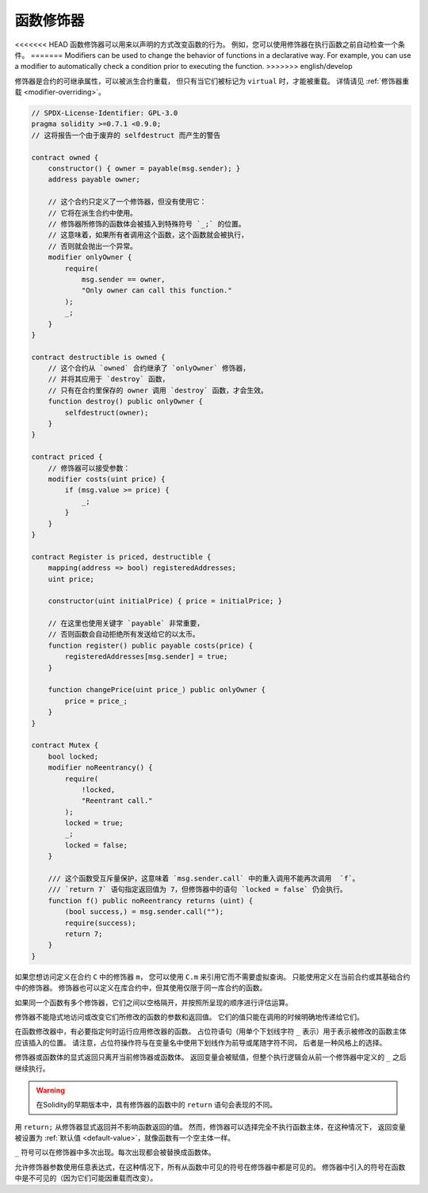.. index:: ! function;modifier

.. _modifiers:

******************
函数修饰器
******************

<<<<<<< HEAD
函数修饰器可以用来以声明的方式改变函数的行为。
例如，您可以使用修饰器在执行函数之前自动检查一个条件。
=======
Modifiers can be used to change the behavior of functions in a declarative way.
For example,
you can use a modifier to automatically check a condition prior to executing the function.
>>>>>>> english/develop

修饰器是合约的可继承属性，可以被派生合约重载，
但只有当它们被标记为 ``virtual`` 时，才能被重载。
详情请见 :ref:`修饰器重载 <modifier-overriding>`。

.. code-block:: solidity

    // SPDX-License-Identifier: GPL-3.0
    pragma solidity >=0.7.1 <0.9.0;
    // 这将报告一个由于废弃的 selfdestruct 而产生的警告

    contract owned {
        constructor() { owner = payable(msg.sender); }
        address payable owner;

        // 这个合约只定义了一个修饰器，但没有使用它：
        // 它将在派生合约中使用。
        // 修饰器所修饰的函数体会被插入到特殊符号 `_;` 的位置。
        // 这意味着，如果所有者调用这个函数，这个函数就会被执行，
        // 否则就会抛出一个异常。
        modifier onlyOwner {
            require(
                msg.sender == owner,
                "Only owner can call this function."
            );
            _;
        }
    }

    contract destructible is owned {
        // 这个合约从 `owned` 合约继承了 `onlyOwner` 修饰器，
        // 并将其应用于 `destroy` 函数，
        // 只有在合约里保存的 owner 调用 `destroy` 函数，才会生效。
        function destroy() public onlyOwner {
            selfdestruct(owner);
        }
    }

    contract priced {
        // 修饰器可以接受参数：
        modifier costs(uint price) {
            if (msg.value >= price) {
                _;
            }
        }
    }

    contract Register is priced, destructible {
        mapping(address => bool) registeredAddresses;
        uint price;

        constructor(uint initialPrice) { price = initialPrice; }

        // 在这里也使用关键字 `payable` 非常重要，
        // 否则函数会自动拒绝所有发送给它的以太币。
        function register() public payable costs(price) {
            registeredAddresses[msg.sender] = true;
        }

        function changePrice(uint price_) public onlyOwner {
            price = price_;
        }
    }

    contract Mutex {
        bool locked;
        modifier noReentrancy() {
            require(
                !locked,
                "Reentrant call."
            );
            locked = true;
            _;
            locked = false;
        }

        /// 这个函数受互斥量保护，这意味着 `msg.sender.call` 中的重入调用不能再次调用  `f`。
        /// `return 7` 语句指定返回值为 7，但修饰器中的语句 `locked = false` 仍会执行。
        function f() public noReentrancy returns (uint) {
            (bool success,) = msg.sender.call("");
            require(success);
            return 7;
        }
    }

如果您想访问定义在合约 ``C`` 中的修饰器 ``m``，
您可以使用 ``C.m`` 来引用它而不需要虚拟查询。
只能使用定义在当前合约或其基础合约中的修饰器。
修饰器也可以定义在库合约中，但其使用仅限于同一库合约的函数。

如果同一个函数有多个修饰器，它们之间以空格隔开，并按照所呈现的顺序进行评估运算。

修饰器不能隐式地访问或改变它们所修改的函数的参数和返回值。
它们的值只能在调用的时候明确地传递给它们。

在函数修改器中，有必要指定何时运行应用修改器的函数。
占位符语句（用单个下划线字符 ``_`` 表示）用于表示被修改的函数主体应该插入的位置。
请注意，占位符操作符与在变量名中使用下划线作为前导或尾随字符不同，
后者是一种风格上的选择。

修饰器或函数体的显式返回只离开当前修饰器或函数体。
返回变量会被赋值，但整个执行逻辑会从前一个修饰器中定义的 ``_`` 之后继续执行。

.. warning::
    在Solidity的早期版本中，具有修饰器的函数中的 ``return`` 语句会表现的不同。

用 ``return;`` 从修饰器显式返回并不影响函数返回的值。
然而，修饰器可以选择完全不执行函数主体，在这种情况下，
返回变量被设置为 :ref:`默认值 <default-value>`，就像函数有一个空主体一样。

``_`` 符号可以在修饰器中多次出现。每次出现都会被替换成函数体。

允许修饰器参数使用任意表达式，在这种情况下，所有从函数中可见的符号在修饰器中都是可见的。
修饰器中引入的符号在函数中是不可见的（因为它们可能因重载而改变）。
